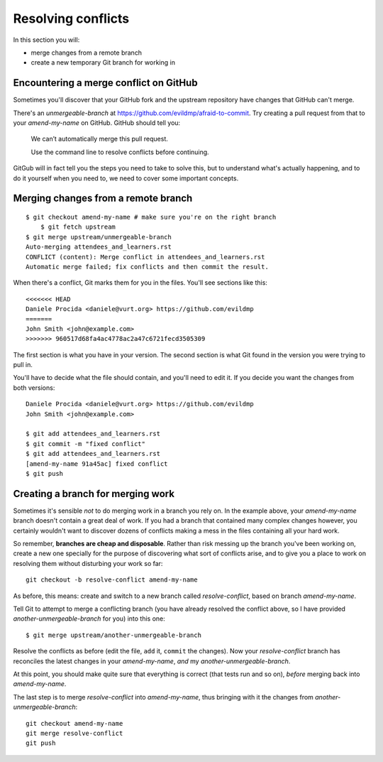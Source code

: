 ###################
Resolving conflicts
###################

In this section you will:

*	merge changes from a remote branch 
*	create a new temporary Git branch for working in


Encountering a merge conflict on GitHub
=======================================

Sometimes you'll discover that your GitHub fork and the upstream repository
have changes that GitHub can't merge. 

There's an *unmergeable-branch* at
https://github.com/evildmp/afraid-to-commit. Try creating a pull request from
that to your *amend-my-name* on GitHub. GitHub should tell you:

    We can’t automatically merge this pull request.
    
    Use the command line to resolve conflicts before continuing.

GitGub will in fact tell you the steps you need to take to solve this, but to
understand what's actually happening, and to do it yourself when you need to,
we need to cover some important concepts.

Merging changes from a remote branch        
====================================

::

    $ git checkout amend-my-name # make sure you're on the right branch
	$ git fetch upstream
    $ git merge upstream/unmergeable-branch
    Auto-merging attendees_and_learners.rst
    CONFLICT (content): Merge conflict in attendees_and_learners.rst
    Automatic merge failed; fix conflicts and then commit the result.

When there's a conflict, Git marks them for you in the files. You'll see
sections like this::

    <<<<<<< HEAD
    Daniele Procida <daniele@vurt.org> https://github.com/evildmp
    =======
    John Smith <john@example.com>
    >>>>>>> 960517d68fa4ac4778ac2a47c6721fecd3505309
       
The first section is what you have in your version. The second section is what
Git found in the version you were trying to pull in.

You'll have to decide what the file should contain, and you'll need to edit
it. If you decide you want the changes from both versions::

    Daniele Procida <daniele@vurt.org> https://github.com/evildmp
    John Smith <john@example.com>

    $ git add attendees_and_learners.rst
    $ git commit -m "fixed conflict"
    $ git add attendees_and_learners.rst
    [amend-my-name 91a45ac] fixed conflict
    $ git push 

Creating a branch for merging work
==================================

Sometimes it's sensible *not* to do merging work in a branch you rely on. In
the example above, your *amend-my-name* branch doesn't contain a great deal of
work. If you had a branch that contained many complex changes however, you
certainly wouldn't want to discover dozens of conflicts making a mess in the
files containing all your hard work.

So remember, **branches are cheap and disposable**. Rather than risk messing
up the branch you've been working on, create a new one specially for the
purpose of discovering what sort of conflicts arise, and to give you a place
to work on resolving them without disturbing your work so far::

	git checkout -b resolve-conflict amend-my-name

As before, this means: create and switch to a new branch called
*resolve-conflict*, based on branch *amend-my-name*.

Tell Git to attempt to merge a conflicting branch (you have already resolved
the conflict above, so I have provided *another-unmergeable-branch* for you)
into this one::

    $ git merge upstream/another-unmergeable-branch

Resolve the conflicts as before (edit the file, ``add`` it, ``commit`` the
changes). Now your *resolve-conflict* branch has reconciles the latest changes
in your *amend-my-name*, *and* my *another-unmergeable-branch*.

At this point, you should make quite sure that everything is correct (that
tests run and so on), *before* merging back into *amend-my-name*.

The last step is to merge *resolve-conflict* into *amend-my-name*, thus
bringing with it the changes from *another-unmergeable-branch*::

    git checkout amend-my-name
    git merge resolve-conflict
    git push

